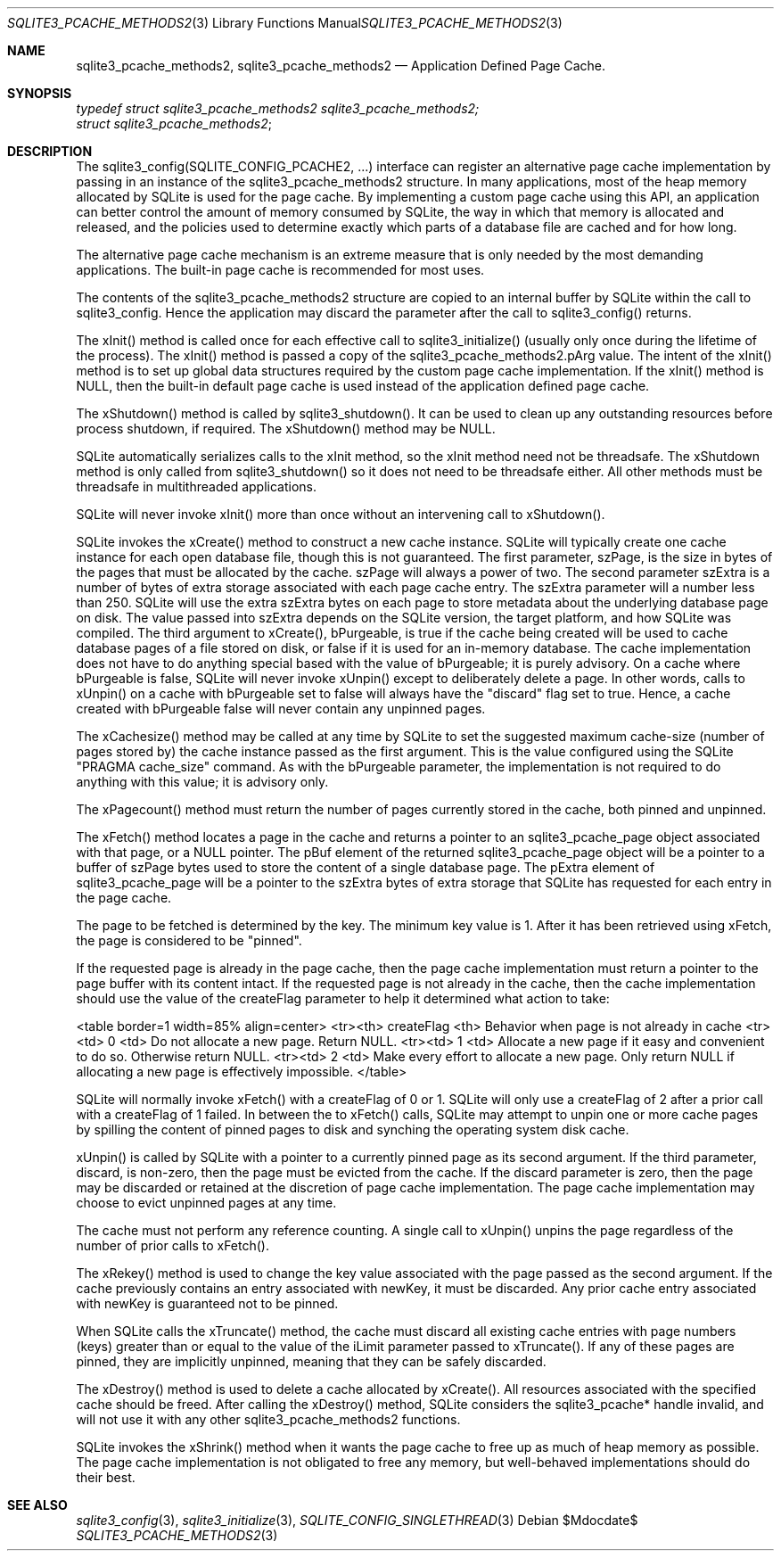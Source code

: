 .Dd $Mdocdate$
.Dt SQLITE3_PCACHE_METHODS2 3
.Os
.Sh NAME
.Nm sqlite3_pcache_methods2 ,
.Nm sqlite3_pcache_methods2
.Nd Application Defined Page Cache.
.Sh SYNOPSIS
.Vt typedef struct sqlite3_pcache_methods2 sqlite3_pcache_methods2;
.Vt struct sqlite3_pcache_methods2 ;
.Sh DESCRIPTION
The sqlite3_config(SQLITE_CONFIG_PCACHE2,
\&...) interface can register an alternative page cache implementation
by passing in an instance of the sqlite3_pcache_methods2 structure.
In many applications, most of the heap memory allocated by SQLite is
used for the page cache.
By implementing a custom page cache using this API, an application
can better control the amount of memory consumed by SQLite, the way
in which that memory is allocated and released, and the policies used
to determine exactly which parts of a database file are cached and
for how long.
.Pp
The alternative page cache mechanism is an extreme measure that is
only needed by the most demanding applications.
The built-in page cache is recommended for most uses.
.Pp
The contents of the sqlite3_pcache_methods2 structure are copied to
an internal buffer by SQLite within the call to sqlite3_config.
Hence the application may discard the parameter after the call to sqlite3_config()
returns.
.Pp
The xInit() method is called once for each effective call to sqlite3_initialize()
(usually only once during the lifetime of the process).
The xInit() method is passed a copy of the sqlite3_pcache_methods2.pArg
value.
The intent of the xInit() method is to set up global data structures
required by the custom page cache implementation.
If the xInit() method is NULL, then the built-in default page cache
is used instead of the application defined page cache.
.Pp
The xShutdown() method is called by sqlite3_shutdown().
It can be used to clean up any outstanding resources before process
shutdown, if required.
The xShutdown() method may be NULL.
.Pp
SQLite automatically serializes calls to the xInit method, so the xInit
method need not be threadsafe.
The xShutdown method is only called from sqlite3_shutdown()
so it does not need to be threadsafe either.
All other methods must be threadsafe in multithreaded applications.
.Pp
SQLite will never invoke xInit() more than once without an intervening
call to xShutdown().
.Pp
SQLite invokes the xCreate() method to construct a new cache instance.
SQLite will typically create one cache instance for each open database
file, though this is not guaranteed.
The first parameter, szPage, is the size in bytes of the pages that
must be allocated by the cache.
szPage will always a power of two.
The second parameter szExtra is a number of bytes of extra storage
associated with each page cache entry.
The szExtra parameter will a number less than 250.
SQLite will use the extra szExtra bytes on each page to store metadata
about the underlying database page on disk.
The value passed into szExtra depends on the SQLite version, the target
platform, and how SQLite was compiled.
The third argument to xCreate(), bPurgeable, is true if the cache being
created will be used to cache database pages of a file stored on disk,
or false if it is used for an in-memory database.
The cache implementation does not have to do anything special based
with the value of bPurgeable; it is purely advisory.
On a cache where bPurgeable is false, SQLite will never invoke xUnpin()
except to deliberately delete a page.
In other words, calls to xUnpin() on a cache with bPurgeable set to
false will always have the "discard" flag set to true.
Hence, a cache created with bPurgeable false will never contain any
unpinned pages.
.Pp
The xCachesize() method may be called at any time by SQLite to set
the suggested maximum cache-size (number of pages stored by) the cache
instance passed as the first argument.
This is the value configured using the SQLite "PRAGMA cache_size"
command.
As with the bPurgeable parameter, the implementation is not required
to do anything with this value; it is advisory only.
.Pp
The xPagecount() method must return the number of pages currently stored
in the cache, both pinned and unpinned.
.Pp
The xFetch() method locates a page in the cache and returns a pointer
to an sqlite3_pcache_page object associated with that page, or a NULL
pointer.
The pBuf element of the returned sqlite3_pcache_page object will be
a pointer to a buffer of szPage bytes used to store the content of
a single database page.
The pExtra element of sqlite3_pcache_page will be a pointer to the
szExtra bytes of extra storage that SQLite has requested for each entry
in the page cache.
.Pp
The page to be fetched is determined by the key.
The minimum key value is 1.
After it has been retrieved using xFetch, the page is considered to
be "pinned".
.Pp
If the requested page is already in the page cache, then the page cache
implementation must return a pointer to the page buffer with its content
intact.
If the requested page is not already in the cache, then the cache implementation
should use the value of the createFlag parameter to help it determined
what action to take: 
.Pp
<table border=1 width=85% align=center> <tr><th> createFlag <th> Behavior
when page is not already in cache <tr><td> 0 <td> Do not allocate a
new page.
Return NULL.
<tr><td> 1 <td> Allocate a new page if it easy and convenient to do
so.
Otherwise return NULL.
<tr><td> 2 <td> Make every effort to allocate a new page.
Only return NULL if allocating a new page is effectively impossible.
</table> 
.Pp
SQLite will normally invoke xFetch() with a createFlag of 0 or 1.
SQLite will only use a createFlag of 2 after a prior call with a createFlag
of 1 failed.
In between the to xFetch() calls, SQLite may attempt to unpin one or
more cache pages by spilling the content of pinned pages to disk and
synching the operating system disk cache.
.Pp
xUnpin() is called by SQLite with a pointer to a currently pinned page
as its second argument.
If the third parameter, discard, is non-zero, then the page must be
evicted from the cache.
If the discard parameter is zero, then the page may be discarded or
retained at the discretion of page cache implementation.
The page cache implementation may choose to evict unpinned pages at
any time.
.Pp
The cache must not perform any reference counting.
A single call to xUnpin() unpins the page regardless of the number
of prior calls to xFetch().
.Pp
The xRekey() method is used to change the key value associated with
the page passed as the second argument.
If the cache previously contains an entry associated with newKey, it
must be discarded.
Any prior cache entry associated with newKey is guaranteed not to be
pinned.
.Pp
When SQLite calls the xTruncate() method, the cache must discard all
existing cache entries with page numbers (keys) greater than or equal
to the value of the iLimit parameter passed to xTruncate().
If any of these pages are pinned, they are implicitly unpinned, meaning
that they can be safely discarded.
.Pp
The xDestroy() method is used to delete a cache allocated by xCreate().
All resources associated with the specified cache should be freed.
After calling the xDestroy() method, SQLite considers the sqlite3_pcache*
handle invalid, and will not use it with any other sqlite3_pcache_methods2
functions.
.Pp
SQLite invokes the xShrink() method when it wants the page cache to
free up as much of heap memory as possible.
The page cache implementation is not obligated to free any memory,
but well-behaved implementations should do their best.
.Sh SEE ALSO
.Xr sqlite3_config 3 ,
.Xr sqlite3_initialize 3 ,
.Xr SQLITE_CONFIG_SINGLETHREAD 3
